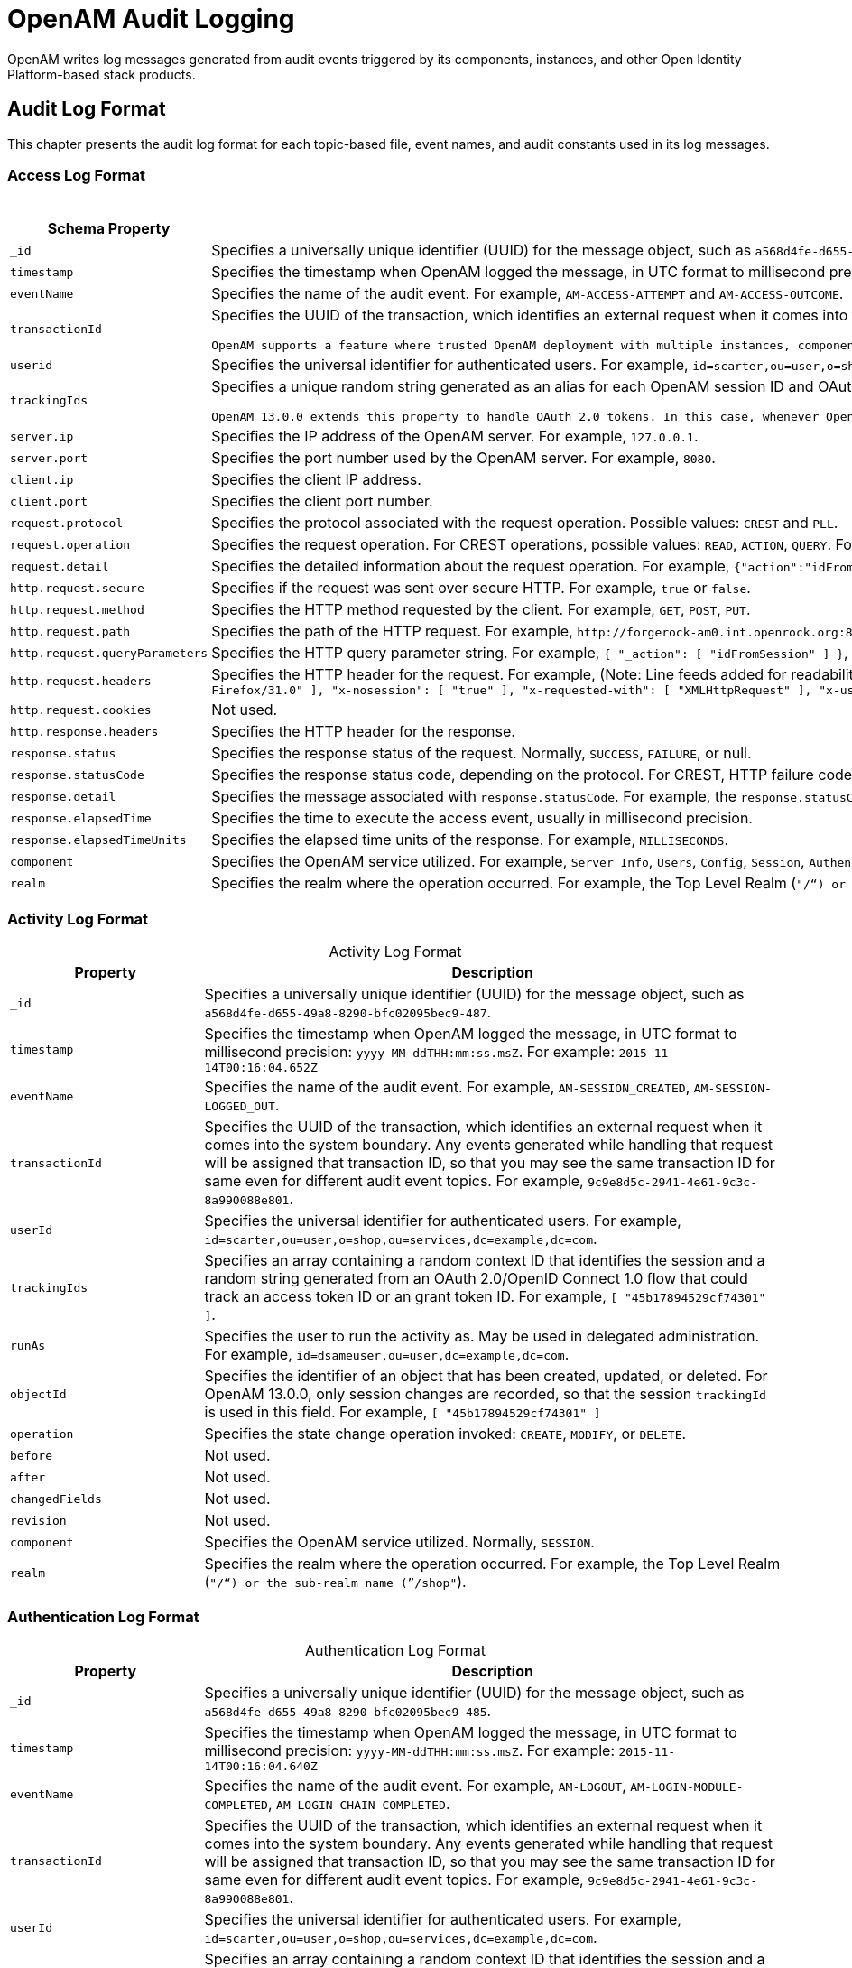 ////
  The contents of this file are subject to the terms of the Common Development and
  Distribution License (the License). You may not use this file except in compliance with the
  License.
 
  You can obtain a copy of the License at legal/CDDLv1.0.txt. See the License for the
  specific language governing permission and limitations under the License.
 
  When distributing Covered Software, include this CDDL Header Notice in each file and include
  the License file at legal/CDDLv1.0.txt. If applicable, add the following below the CDDL
  Header, with the fields enclosed by brackets [] replaced by your own identifying
  information: "Portions copyright [year] [name of copyright owner]".
 
  Copyright 2017 ForgeRock AS.
  Portions Copyright 2024-2025 3A Systems LLC.
////

:figure-caption!:
:example-caption!:
:table-caption!:
:leveloffset: -1"


[#chap-audit-log-messages]
== OpenAM Audit Logging

OpenAM writes log messages generated from audit events triggered by its components, instances, and other Open Identity Platform-based stack products.

[#audit-log-format]
=== Audit Log Format

This chapter presents the audit log format for each topic-based file, event names, and audit constants used in its log messages.

[#access-log-format]
==== Access Log Format


[#table-audit-log-schema-access]
.Access Log Format
[cols="25%,75%"]
|===
|Schema Property |Description 

a|`_id`
a|Specifies a universally unique identifier (UUID) for the message object, such as `a568d4fe-d655-49a8-8290-bfc02095bec9-491`.

a|`timestamp`
a|Specifies the timestamp when OpenAM logged the message, in UTC format to millisecond precision: `yyyy-MM-ddTHH:mm:ss.msZ`. For example: `2015-11-14T00:16:04.653Z`

a|`eventName`
a|Specifies the name of the audit event. For example, `AM-ACCESS-ATTEMPT` and `AM-ACCESS-OUTCOME`.

a|`transactionId`
a|Specifies the UUID of the transaction, which identifies an external request when it comes into the system boundary. Any events generated while handling that request will be assigned that transaction ID, so that you may see the same transaction ID even for different audit event topics. For example, `9c9e8d5c-2941-4e61-9c3c-8a990088e801`.

 OpenAM supports a feature where trusted OpenAM deployment with multiple instances, components, and Open Identity Platform stack products can propagate the transaction ID through each call across the stack. OpenAM reads the `X-ForgeRock-TransactionId` HTTP header and appends an integer to the transaction ID. Note that this feature is disabled by default. When enabled, this feature should filter the `X-ForgeRock-TransactionId` HTTP header for connections from untrusted sources.

a|`userid`
a|Specifies the universal identifier for authenticated users. For example, `id=scarter,ou=user,o=shop,ou=services,dc=example,dc=com`.

a|`trackingIds`
a|Specifies a unique random string generated as an alias for each OpenAM session ID and OAuth 2.0 token. In releases prior to OpenAM 13.0.0, the `contextId` log property used a random string as an alias for the session ID. The `trackingIds` property also uses an alias when referring to session IDs, for example, `[ "45b17894529cf74301" ]`.

 OpenAM 13.0.0 extends this property to handle OAuth 2.0 tokens. In this case, whenever OpenAM generates an access or grant token, it also generates unique random value and logs it as an alias. In this way, it is possible to trace back an access token back to its originating grant token, trace the grant token back to the session in which it was created, and then trace how the session was authenticated. An example of a `trackingIds` property in an OAuth 2.0/ OpenID Connect 1.0 environment is: `[ "1979edf68543ead001", "8878e51a-f2aa-464f-b1cc-b12fd6daa415", "3df9a5c3-8d1e-4ee3-93d6-b9bbe58163bc" ]`

a|`server.ip`
a|Specifies the IP address of the OpenAM server. For example, `127.0.0.1`.

a|`server.port`
a|Specifies the port number used by the OpenAM server. For example, `8080`.

a|`client.ip`
a|Specifies the client IP address.

a|`client.port`
a|Specifies the client port number.

a|`request.protocol`
a|Specifies the protocol associated with the request operation. Possible values: `CREST` and `PLL`.

a|`request.operation`
a|Specifies the request operation. For CREST operations, possible values: `READ`, `ACTION`, `QUERY`. For PLL operations, possible values: `LoginIndex`, `SubmitRequirements`, `GetSession`, `REQUEST_ADD_POLICY_LISTENER`.

a|`request.detail`
a|Specifies the detailed information about the request operation. For example, `{"action":"idFromSession"}`, `{"action":"validateGoto"}`, `{"action":"validate"}`, `{"action":"logout"}`, `{"action":"schema"}`, `{"action":"template"}`.

a|`http.request.secure`
a|Specifies if the request was sent over secure HTTP. For example, `true` or `false`.

a|`http.request.method`
a|Specifies the HTTP method requested by the client. For example, `GET`, `POST`, `PUT`.

a|`http.request.path`
a|Specifies the path of the HTTP request. For example, `\http://forgerock-am0.int.openrock.org:8080/openam/json/authenticate`.

a|`http.request.queryParameters`
a|Specifies the HTTP query parameter string. For example, `{ "_action": [ "idFromSession" ] }`, `{ "_queryFilter": [ "true" ] }`, `{ "_action": [ "validate" ] }`, `{ "_action": [ "logout" ] }`, `{ "realm": [ "/shop" ] }`, `{ "_action": [ "validateGoto" ] }`.

a|`http.request.headers`
a|Specifies the HTTP header for the request. For example, (Note: Line feeds added for readability purposes):
 `{ "accept": [ "application/json, text/javascript, */*; q=0.01" ], "Accept-API-Version": [ "protocol=1.0" ], "accept-encoding": [ "gzip, deflate" ], "accept-language": [ "en-US;q=1,en;q=0.9" ], "cache-control": [ "no-cache" ], "connection": [ "Keep-Alive" ], "content-length": [ "0" ], "host": [ "forgerock-am.openrock.org" ], "pragma": [ "no-cache" ], "referer": [ "https://forgerock-am.openrock.org/openam/XUI/" ], "user-agent": [ "Mozilla/5.0 (X11; Linux x86_64; rv:31.0) Gecko/20100101 Firefox/31.0" ], "x-nosession": [ "true" ], "x-requested-with": [ "XMLHttpRequest" ], "x-username": [ "anonymous" ] }`

a|`http.request.cookies`
a|Not used.

a|`http.response.headers`
a|Specifies the HTTP header for the response.

a|`response.status`
a|Specifies the response status of the request. Normally, `SUCCESS`, `FAILURE`, or null.

a|`response.statusCode`
a|Specifies the response status code, depending on the protocol. For CREST, HTTP failure codes are displayed but not HTTP success codes. For PLL endpoints, PLL error codes are displayed.

a|`response.detail`
a|Specifies the message associated with `response.statusCode`. For example, the `response.statusCode` of `401` has a `response.detail` of `{ "reason": "Unauthorized" }`.

a|`response.elapsedTime`
a|Specifies the time to execute the access event, usually in millisecond precision.

a|`response.elapsedTimeUnits`
a|Specifies the elapsed time units of the response. For example, `MILLISECONDS`.

a|`component`
a|Specifies the OpenAM service utilized. For example, `Server Info`, `Users`, `Config`, `Session`, `Authentication`, `Policy`, `OAuth`.

a|`realm`
a|Specifies the realm where the operation occurred. For example, the Top Level Realm (`"/"`) or the sub-realm name (`"/shop"`).
|===


[#activity-log-format]
==== Activity Log Format


[#table-audit-log-schema-activity]
.Activity Log Format
[cols="25%,75%"]
|===
|Property |Description 

a|`_id`
a|Specifies a universally unique identifier (UUID) for the message object, such as `a568d4fe-d655-49a8-8290-bfc02095bec9-487`.

a|`timestamp`
a|Specifies the timestamp when OpenAM logged the message, in UTC format to millisecond precision: `yyyy-MM-ddTHH:mm:ss.msZ`. For example: `2015-11-14T00:16:04.652Z`

a|`eventName`
a|Specifies the name of the audit event. For example, `AM-SESSION_CREATED`, `AM-SESSION-LOGGED_OUT`.

a|`transactionId`
a|Specifies the UUID of the transaction, which identifies an external request when it comes into the system boundary. Any events generated while handling that request will be assigned that transaction ID, so that you may see the same transaction ID for same even for different audit event topics. For example, `9c9e8d5c-2941-4e61-9c3c-8a990088e801`.

a|`userId`
a|Specifies the universal identifier for authenticated users. For example, `id=scarter,ou=user,o=shop,ou=services,dc=example,dc=com`.

a|`trackingIds`
a|Specifies an array containing a random context ID that identifies the session and a random string generated from an OAuth 2.0/OpenID Connect 1.0 flow that could track an access token ID or an grant token ID. For example, `[ "45b17894529cf74301" ]`.

a|`runAs`
a|Specifies the user to run the activity as. May be used in delegated administration. For example, `id=dsameuser,ou=user,dc=example,dc=com`.

a|`objectId`
a|Specifies the identifier of an object that has been created, updated, or deleted. For OpenAM 13.0.0, only session changes are recorded, so that the session `trackingId` is used in this field. For example, `[ "45b17894529cf74301" ]`

a|`operation`
a|Specifies the state change operation invoked: `CREATE`, `MODIFY`, or `DELETE`.

a|`before`
a|Not used.

a|`after`
a|Not used.

a|`changedFields`
a|Not used.

a|`revision`
a|Not used.

a|`component`
a|Specifies the OpenAM service utilized. Normally, `SESSION`.

a|`realm`
a|Specifies the realm where the operation occurred. For example, the Top Level Realm (`"/"`) or the sub-realm name (`"/shop"`).
|===


[#authentication-log-format]
==== Authentication Log Format


[#table-audit-log-schema-authentication]
.Authentication Log Format
[cols="25%,75%"]
|===
|Property |Description 

a|`_id`
a|Specifies a universally unique identifier (UUID) for the message object, such as `a568d4fe-d655-49a8-8290-bfc02095bec9-485`.

a|`timestamp`
a|Specifies the timestamp when OpenAM logged the message, in UTC format to millisecond precision: `yyyy-MM-ddTHH:mm:ss.msZ`. For example: `2015-11-14T00:16:04.640Z`

a|`eventName`
a|Specifies the name of the audit event. For example, `AM-LOGOUT`, `AM-LOGIN-MODULE-COMPLETED`, `AM-LOGIN-CHAIN-COMPLETED`.

a|`transactionId`
a|Specifies the UUID of the transaction, which identifies an external request when it comes into the system boundary. Any events generated while handling that request will be assigned that transaction ID, so that you may see the same transaction ID for same even for different audit event topics. For example, `9c9e8d5c-2941-4e61-9c3c-8a990088e801`.

a|`userId`
a|Specifies the universal identifier for authenticated users. For example, `id=scarter,ou=user,o=shop,ou=services,dc=example,dc=com`.

a|`trackingIds`
a|Specifies an array containing a random context ID that identifies the session and a random string generated from an OAuth 2.0/OpenID Connect 1.0 flow that could track an access token ID or an grant token ID. For example, `[ "45b17894529cf74301" ]`.

a|`result`
a|Specifies the outcome of a single authentication module within a chain, either `SUCCESSFUL` or `FAILED`.

a|`principal`
a|Specifies the array of accounts used to authenticate, such as `[ "amadmin" ]`, `[ "scarter" ]`.

a|`context`
a|Not used

a|`entries`
a|Specifies the JSON representation of the details of an authentication module or chain. OpenAM creates an event as each module completes and a final event at the end of the chain. For example, `[ { "moduleId": "DataStore", "info": { "moduleClass": "DataStore", "ipAddress": "127.0.0.1", "moduleName": "DataStore", "authLevel": "0" } } ]`

a|`component`
a|Specifies the OpenAM service utilized. Normally, `Authentication`.

a|`realm`
a|Specifies the realm where the operation occurred. For example, the Top Level Realm (`"/"`) or the sub-realm name (`"/shop"`).
|===


[#config-log-format]
==== Config Log Format


[#table-audit-log-schema-config]
.Config Log Format
[cols="25%,75%"]
|===
|Property |Description 

a|`_id`
a|Specifies a universally unique identifier (UUID) for the message object. For example, `6a568d4fe-d655-49a8-8290-bfc02095bec9-843`.

a|`timestamp`
a|Specifies the timestamp when OpenAM logged the message, in UTC format to millisecond precision: `yyyy-MM-ddTHH:mm:ss.msZ`. For example, `2015-11-14T00:21:03.490Z`

a|`eventName`
a|Specifies the name of the audit event. For example, `AM-CONFIG-CHANGE`.

a|`transactionId`
a|Specifies the UUID of the transaction, which identifies an external request when it comes into the system boundary. Any events generated while handling that request will be assigned that transaction ID, so that you may see the same transaction ID for different audit event topics. For example, `301d1a6e-67f9-4e45-bfeb-5e4047a8b432`.

a|`userId`
a|Not used.

a|`trackingIds`
a|Not used.

a|`runAs`
a|Specifies the user to run the activity as. May be used in delegated administration. For example, `id=amadmin,ou=user,dc=example,dc=com`.

a|`objectId`
a|Specifies the identifier of a system object that has been created, modified, or deleted. For example, `ou=SamuelTwo,ou=default,ou=OrganizationConfig,ou=1.0, ou=iPlanetAMAuthSAML2Service,ou=services,o=shop,ou=services, dc=example,dc=com`.

a|`operation`
a|Specifies the state change operation invoked: `CREATE`, `MODIFY`, or `DELETE`.

a|`before`
a|Specifies the JSON representation of the object prior to the activity. For example, `{ "sunsmspriority":["0"], "objectclass":["top","sunServiceComponent","organizationalUnit"], "ou":["SamuelTwo"],"sunserviceID":["serverconfig"] }`

a|`after`
a|Specifies the JSON representation of the object after the activity. For example, `{ "sunKeyValue":["forgerock-am-auth-saml2-auth-level=0", "forgerock-am-auth-saml2-meta-alias=/sp", "forgerock-am-auth-saml2-entity-name=http://", "forgerock-am-auth-saml2-authn-context-decl-ref=", "forgerock-am-auth-saml2-force-authn=none", "forgerock-am-auth-saml2-is-passive=none", "forgerock-am-auth-saml2-login-chain=", "forgerock-am-auth-saml2-auth-comparison=none", "forgerock-am-auth-saml2-req-binding= urn:oasis:names:tc:SAML:2.0:bindings:HTTP-Redirect", "forgerock-am-auth-saml2-binding= urn:oasis:names:tc:SAML:2.0:bindings:HTTP-Artifact", "forgerock-am-auth-saml2-authn-context-class-ref=", "forgerock-am-auth-saml2-slo-relay=http://", "forgerock-am-auth-saml2-allow-create=false", "forgerock-am-auth-saml2-name-id-format= urn:oasis:names:tc:SAML:2.0:nameid-format:persistent","`

a|`changedFields`
a|Specifies the fields that were changed. For example, `[ "sunKeyValue" ]`.

a|`revision`
a|Not used.

a|`component`
a|Not used.

a|`realm`
a|Specifies the realm where the operation occurred. For example, the Top Level Realm (`"/"`) or the sub-realm name (`"/shop"`).
|===



[#audit-log-event-names]
=== Audit Log Event Names

The following section presents the predefined names for the audit events:

[#table-audit-log-event-names]
.Audit Log Event Names
[cols="50%,50%"]
|===
|Topic |EventName 

a|`access`
a|`AM-ACCESS_ATTEMPT`

a|`access`
a|`AM-ACCESS-OUTCOME`

a|`activity`
a|`AM-SESSION-CREATED`

a|`activity`
a|`AM-SESSION-IDLE_TIME_OUT`

a|`activity`
a|`AM-SESSION-MAX_TIMED_OUT`

a|`activity`
a|`AM-SESSION-LOGGED_OUT`

a|`activity`
a|`AM-SESSION-REACTIVATED`

a|`activity`
a|`AM-SESSION-DESTROYED`

a|`activity`
a|`AM-SESSION-PROPERTY_CHANGED`

a|`access`
a|`AM-LOGIN-MODULE-COMPLETED`

a|`access`
a|`AM-LOGIN-COMPLETED`

a|`access`
a|`AM-LOGOUT`

a|`config`
a|`AM-CONFIG-CHANGE`
|===


[#audit-log-components]
=== Audit Log Components

The following section presents the predefined audit event components that make up the log messages:

[#table-audit-log-components]
.Audit Log Event Components
[cols="33%,67%"]
|===
|Event Component | 

a|`OAuth`
a|OAuth 2.0, OpenID Connect 1.0, and UMA

a|`CTS`
a|Core Token Service

a|`Policy Agent`
a|Web and Java EE policy agents

a|`Authentication`
a|Authentication service

a|`Dashboard`
a|Dashboard service

a|`Server Info`
a|Server information service

a|`Users`
a|Users component

a|`Groups`
a|Groups component

a|`Oath`
a|Mobile authentication

a|`Devices`
a|Trusted devices

a|`Policy`
a|Policies

a|`Realms`
a|Realms and sub-realms

a|`Session`
a|Session service

a|`Script`
a|Scripting service

a|`Batch`
a|Batch service

a|`Config`
a|Configuration

a|`STS`
a|Secure Token Service: REST and SOAP

a|`Record`
a|Recording service

a|`Audit`
a|Auditing service

a|`Radius`
a|RADIUS server
|===


[#audit-log-failure-reasons]
=== Audit Log Failure Reasons

The following section presents the predefined audit event failure reasons:

[#table-audit-log-failure-reasons]
.Audit Log Event Authentication Failure Reasons
[cols="33%,67%"]
|===
|Failure |Description 

a|`LOGIN_FAILED`
a|Incorrect/invalid credentials presented.

a|`INVALID_PASSWORD`
a|Invalid credentials entered.

a|`NO_CONFIG`
a|Authentication chain does not exist.

a|`NO_USER_PROFILE`
a|No user profile found for this user.

a|`USER_INACTIVE`
a|User is not active.

a|`LOCKED_OUT`
a|Maximum number of failure attempts exceeded. User is locked out.

a|`ACCOUNT_EXPIRED`
a|User account has expired.

a|`LOGIN_TIMEOUT`
a|Login timed out.

a|`MODULE_DENIED`
a|Authentication module is denied.

a|`MAX_SESSION_REACHED`
a|Limit for maximum number of allowed sessions has been reached.

a|`INVALID_REALM`
a|Realm does not exist.

a|`REALM_INACTIVE`
a|Realm is not active.

a|`USER_NOTE_FOUND`
a|Role-based authentication: user does not belong to this role.

a|`AUTH_TYPE_DENIED`
a|Authentication type is denied.

a|`SESSION_CREATE_ERROR`
a|Cannot create a session.

a|`INVALID_LEVEL`
a|Level-based authentication: Invalid authentication level.
|===


